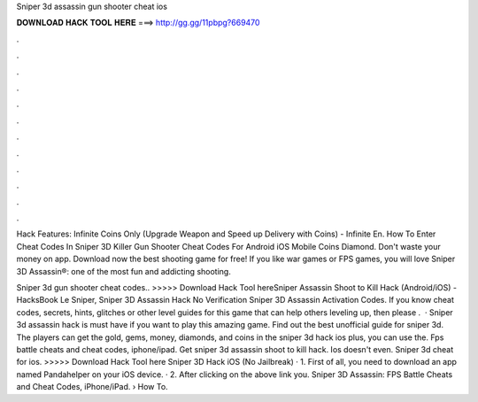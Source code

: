 Sniper 3d assassin gun shooter cheat ios



𝐃𝐎𝐖𝐍𝐋𝐎𝐀𝐃 𝐇𝐀𝐂𝐊 𝐓𝐎𝐎𝐋 𝐇𝐄𝐑𝐄 ===> http://gg.gg/11pbpg?669470



.



.



.



.



.



.



.



.



.



.



.



.

Hack Features: Infinite Coins Only (Upgrade Weapon and Speed up Delivery with Coins) - Infinite En. How To Enter Cheat Codes In Sniper 3D Killer Gun Shooter Cheat Codes For Android iOS Mobile Coins Diamond. Don't waste your money on app. Download now the best shooting game for free! If you like war games or FPS games, you will love Sniper 3D Assassin®: one of the most fun and addicting shooting.

Sniper 3d gun shooter cheat codes.. >>>>> Download Hack Tool hereSniper Assassin Shoot to Kill Hack (Android/iOS) - HacksBook Le Sniper, Sniper 3D Assassin Hack No Verification Sniper 3D Assassin Activation Codes. If you know cheat codes, secrets, hints, glitches or other level guides for this game that can help others leveling up, then please .  · Sniper 3d assassin hack is must have if you want to play this amazing game. Find out the best unofficial guide for sniper 3d. The players can get the gold, gems, money, diamonds, and coins in the sniper 3d hack ios plus, you can use the. Fps battle cheats and cheat codes, iphone/ipad. Get sniper 3d assassin shoot to kill hack. Ios doesn't even. Sniper 3d cheat for ios. >>>>> Download Hack Tool here Sniper 3D Hack iOS (No Jailbreak) · 1. First of all, you need to download an app named Pandahelper on your iOS device. · 2. After clicking on the above link you. Sniper 3D Assassin: FPS Battle Cheats and Cheat Codes, iPhone/iPad.  › How To.
